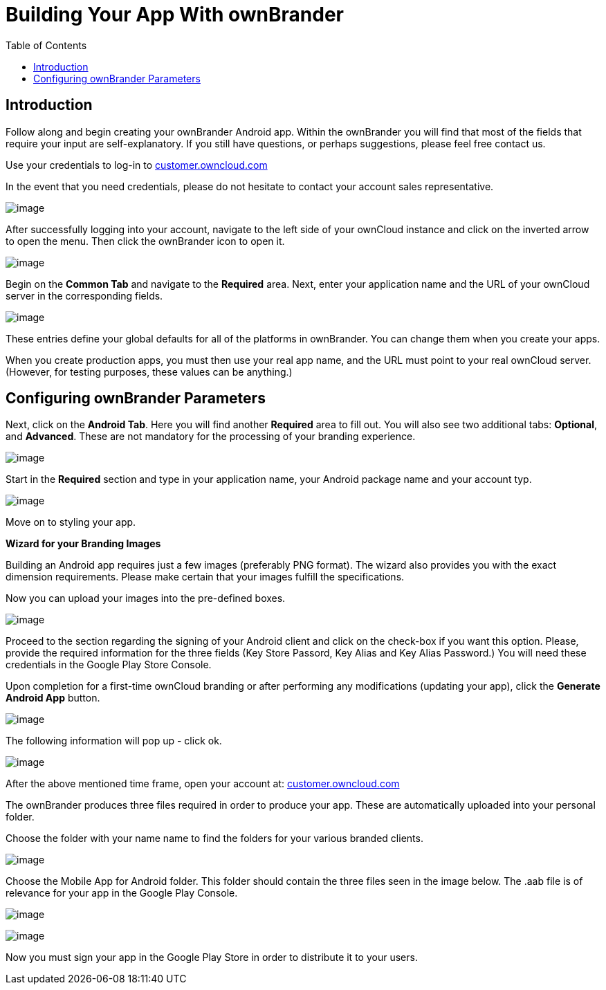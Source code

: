 = Building Your App With ownBrander
:toc: right

== Introduction

Follow along and begin creating your ownBrander Android app. Within the ownBrander you will find that most of the fields that require your input are self-explanatory. If you still have questions, or perhaps suggestions, please feel free contact us. 

Use your credentials to log-in to https://customer.owncloud.com/owncloud/[customer.owncloud.com]

In the event that you need credentials, please do not hesitate to contact your account sales representative.

image:branded_android_app/android_app_build_1.png[image]

After successfully logging into your account, navigate to the left side of your ownCloud instance and click on the inverted arrow to open the menu. Then click the ownBrander icon to open it.

image:branded_android_app/android_app_build_2.png[image]

Begin on the *Common Tab* and navigate to the *Required* area. 
Next, enter your application name and the URL of your ownCloud server in the corresponding fields.

image:branded_android_app/android_app_build_333.png[image]

These entries define your global defaults for all of the platforms in ownBrander. You can change them when you create your apps.

When you create production apps, you must then use your real app name, and the URL must point to your real ownCloud server.
(However, for testing purposes, these values can be anything.)

== Configuring ownBrander Parameters

Next, click on the *Android Tab*.
Here you will find another *Required* area to fill out. 
You will also see two additional tabs: *Optional*, and *Advanced*. These are not mandatory for the processing of your branding experience.

image:branded_android_app/android_app_build_3.png[image]

Start in the *Required* section and type in your application name, your Android package name and your account typ.

image:branded_android_app/android_app_build_334.png[image]

Move on to styling your app.

*Wizard for your Branding Images*

Building an Android app requires just a few images (preferably PNG format). The wizard also provides you with the exact dimension requirements. Please make certain that your images fulfill the specifications.

Now you can upload your images into the pre-defined boxes.

image:branded_android_app/ownbrander-7.png[image]

Proceed to the section regarding the signing of your Android client and click on the check-box if you want this option. Please, provide the required information for the three fields (Key Store Passord, Key Alias and Key Alias Password.) You will need these credentials in the Google Play Store Console. 

Upon completion for a first-time ownCloud branding or after performing any modifications (updating your app), click the *Generate Android App* button.

image:branded_android_app/android_app_build_4.png[image]

The following information will pop up - click ok.

image:branded_android_app/android_app_build_5.png[image]

After the above mentioned time frame, open your account at: 
https://customer.owncloud.com/owncloud/[customer.owncloud.com]

The ownBrander produces three files required in order to produce your app. These are automatically uploaded into your personal folder. 

Choose the folder with your name name to find the folders for your various branded clients.

image:branded_android_app/android_app_build_7.png[image]

Choose the Mobile App for Android folder.
This folder should contain the three files seen in the image below. The .aab file is of relevance for your app in the Google Play Console.

image:branded_android_app/android_app_build_8.png[image]

image:branded_android_app/android_app_build_9.png[image]

Now you must sign your app in the Google Play Store in order to distribute it to your users.


